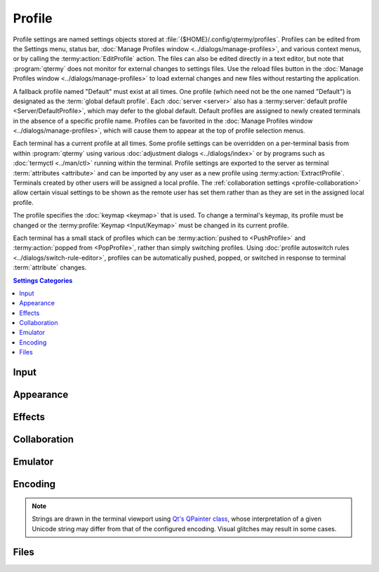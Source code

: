 .. Copyright © 2018 TermySequence LLC
.. SPDX-License-Identifier: CC-BY-SA-4.0

Profile
=======

Profile settings are named settings objects stored at :file:`{$HOME}/.config/qtermy/profiles`. Profiles can be edited from the Settings menu, status bar, :doc:`Manage Profiles window <../dialogs/manage-profiles>`, and various context menus, or by calling the :termy:action:`EditProfile` action. The files can also be edited directly in a text editor, but note that :program:`qtermy` does not monitor for external changes to settings files. Use the reload files button in the :doc:`Manage Profiles window <../dialogs/manage-profiles>` to load external changes and new files without restarting the application.

A fallback profile named "Default" must exist at all times. One profile (which need not be the one named "Default") is designated as the :term:`global default profile`. Each :doc:`server <server>` also has a :termy:server:`default profile <Server/DefaultProfile>`, which may defer to the global default. Default profiles are assigned to newly created terminals in the absence of a specific profile name. Profiles can be favorited in the :doc:`Manage Profiles window <../dialogs/manage-profiles>`, which will cause them to appear at the top of profile selection menus.

Each terminal has a current profile at all times. Some profile settings can be overridden on a per-terminal basis from within :program:`qtermy` using various :doc:`adjustment dialogs <../dialogs/index>` or by programs such as :doc:`termyctl <../man/ctl>` running within the terminal. Profile settings are exported to the server as terminal :term:`attributes <attribute>` and can be imported by any user as a new profile using :termy:action:`ExtractProfile`. Terminals created by other users will be assigned a local profile. The :ref:`collaboration settings <profile-collaboration>` allow certain visual settings to be shown as the remote user has set them rather than as they are set in the assigned local profile.

The profile specifies the :doc:`keymap <keymap>` that is used. To change a terminal's keymap, its profile must be changed or the :termy:profile:`Keymap <Input/Keymap>` must be changed in its current profile.

Each terminal has a small stack of profiles which can be :termy:action:`pushed to <PushProfile>` and :termy:action:`popped from <PopProfile>`, rather than simply switching profiles. Using :doc:`profile autoswitch rules <../dialogs/switch-rule-editor>`, profiles can be automatically pushed, popped, or switched in response to terminal :term:`attribute` changes.

.. contents:: Settings Categories
   :local:

Input
-----

.. termy:profile:: Input/Keymap string

   The :doc:`keymap <keymap>` that will be used in terminals with this profile.

.. termy:profile:: Input/SendMouseEvents boolean

   If enabled, the client will honor mouse modes enabled by terminal programs and will send mouse events to the server.

.. termy:profile:: Input/SendFocusEvents boolean

   If enabled, the client will honor the "focus in/focus out" mode enabled by terminal programs and will send focus events to the server.

.. termy:profile:: Input/SendScrollEvents boolean

   If enabled, the client will honor alternate scroll mode and will send scroll events to the server when the terminal's alternate screen buffer is active and the mouse wheel is used. This will override the normal mouse wheel behavior of scrolling the viewport up and down in the scrollback.

.. termy:profile:: Emulator/InitialFlags boolean

   If enabled, the terminal will start in :termy:profile:`alternate scroll mode <Input/SendScrollEvents>`.

Appearance
----------

.. termy:profile:: Appearance/BackgroundColor color

   A convenience setting which sets the terminal background color in the profile's :termy:profile:`Palette <Appearance/Palette>`.

.. termy:profile:: Appearance/ForegroundColor color

   A convenience setting which sets the terminal foreground color in the profile's :termy:profile:`Palette <Appearance/Palette>`.

.. termy:profile:: Appearance/Palette string

   The terminal color palette. This consists of a :ref:`standard 256-color palette <theme-editor-basic>` as well as :ref:`extended colors <theme-editor-extended>`.  This can be overridden on a per-terminal basis using the :ref:`Adjust Colors dialog <adjust-colors>` and :termy:action:`RandomTerminalTheme` action. Also, depending on the value of :termy:profile:`ShowRemoteColors <Collaboration/ShowRemoteColors>`, other users' color palettes may be shown in :termy:action:`their <TakeTerminalOwnership>` terminals. Refer to :doc:`../dialogs/theme-editor` for more information.

   Setting a :doc:`theme <theme>` or editing the color palette via this setting will update the :termy:profile:`Dircolors <Files/Dircolors>` as well.

   .. note:: Each profile stores its own color palette, separate from the :doc:`theme <theme>` system. If any theme happens to match both the profile's :termy:profile:`Palette <Appearance/Palette>` and :termy:profile:`Dircolors <Files/Dircolors>`, its name will be shown in the :doc:`settings editor <../dialogs/settings-editor>` at the :termy:profile:`Palette <Appearance/Palette>` setting. Changes made to that theme will not change the value of any profile settings.

.. termy:profile:: Appearance/Font string

   A string describing the terminal font, which must be a fixed-width (typewriter, monospace) font. This font string is passed to `QFont::fromString <http://doc.qt.io/qt-5/qfont.html#fromString>`_, which handles all font resolution. This can be overridden on a per-terminal basis using the :ref:`Adjust Font dialog <adjust-font>`. Also, depending on the value of :termy:profile:`ShowRemoteFont <Collaboration/ShowRemoteFont>`, other users' fonts may be shown in :termy:action:`their <TakeTerminalOwnership>` terminals.

   Some characters such as box and line drawing characters and :term:`emoji` are rendered directly by :program:`qtermy`.

.. termy:profile:: Appearance/WidgetLayout string

   Describes the position and visibility of the terminal :doc:`../widgets` and separators between them. This can be overridden on a per-terminal basis using the :ref:`Adjust Layout dialog <adjust-layout>`. Also, depending on the value of :termy:profile:`ShowRemoteLayout <Collaboration/ShowRemoteLayout>`, :doc:`termyctl <../man/ctl>` may be used to override this setting from within the terminal and other users' layouts may be shown in :termy:action:`their <TakeTerminalOwnership>` terminals.

.. termy:profile:: Appearance/ColumnFills string

   Draws fill lines in the terminal viewport at specified column positions using specified colors. This can be overridden on a per-terminal basis using the :ref:`Adjust Layout dialog <adjust-layout>`. Also, depending on the value of :termy:profile:`ShowRemoteFills <Collaboration/ShowRemoteFills>`, :doc:`termyctl <../man/ctl>` may be used to override this setting from within the terminal and other users' fills may be shown in :termy:action:`their <TakeTerminalOwnership>` terminals.

.. termy:profile:: Appearance/Badge string

   The format of the badge string drawn along the edge of the terminal viewport. The value of a terminal :term:`attribute` named ``varname`` may be substituted using the notation ``\(varname)``. The value of a server attribute named ``varname`` may be substituted using the notation ``\(server.varname)``. Multiple lines are not supported.

   Depending on the value of :termy:profile:`ShowRemoteBadge <Collaboration/ShowRemoteBadge>`, :doc:`termyctl <../man/ctl>` may be used to override this setting from within the terminal and other users' badge strings may be shown in :termy:action:`their <TakeTerminalOwnership>` terminals.

   Badge strings that do not fit within the terminal viewport can be animated using the :termy:global:`EnableBadgeScrolling <Effects/EnableBadgeScrolling>` and :termy:global:`BadgeScrollingRate <Effects/BadgeScrollingRate>` global settings.

.. termy:profile:: Appearance/ShowMainIndicators boolean

   If enabled, indicator graphics for the following conditions will be drawn in the terminal viewport:

     * Terminal is :termy:action:`owned <TakeTerminalOwnership>` by another client.
     * Terminal is :term:`hosting a connection <connection chaining>` to a server.
     * :termy:action:`Scroll lock <ToggleSoftScrollLock>` is active in the terminal.
     * :ref:`Command mode <keymap-modes>` is active.
     * :ref:`Selection mode <keymap-modes>` is active.
     * An :doc:`Alert <alert>` is :termy:action:`active <SetAlert>` in the terminal.
     * Terminal is an :term:`input multiplexing` leader.
     * Terminal is an :term:`input multiplexing` follower.

.. termy:profile:: Appearance/ShowThumbnailIndicators boolean

   If enabled, indicator images for the following conditions will be drawn in the terminal thumbnail in the :doc:`Terminals tool <../tools/terminals>`:

     * Terminal is :termy:action:`owned <TakeTerminalOwnership>` by another client. If :termy:global:`RenderAvatars <Inline/RenderAvatars>` is set and the owning client has set an :termy:global:`Avatar <Inline/Avatar>` image, it will be shown as this indicator.
     * Terminal is :term:`hosting a connection <connection chaining>` to a server.
     * :termy:action:`Scroll lock <ToggleSoftScrollLock>` is active in the terminal.
     * An :doc:`Alert <alert>` is :termy:action:`active <SetAlert>` in the terminal.
     * Terminal is an :term:`input multiplexing` leader.
     * Terminal is an :term:`input multiplexing` follower.

   Indicator images are loaded as SVG files from :file:`{$HOME}/.local/share/qtermy/images/indicator` and :file:`{prefix}/share/qtermy/images/indicator` in that order.

.. termy:profile:: Appearance/ShowThumbnailIcon boolean

   If enabled, the terminal thumbnail in the :doc:`Terminals tool <../tools/terminals>` will be decorated with an icon. The icon is normally set using the :doc:`icon autoswitch rules <../dialogs/icon-rule-editor>`, but can be set to a fixed icon using the :termy:profile:`FixedThumbnailIcon <Appearance/FixedThumbnailIcon>` profile setting or the :termy:action:`SetTerminalIcon` action.

.. termy:profile:: Appearance/FixedThumbnailIcon string

   Specifies a custom icon which will be displayed on the terminal thumbnail in the :doc:`Terminals tool <../tools/terminals>`, overriding the :doc:`icon autoswitch rules <../dialogs/icon-rule-editor>`. This can also be done using the :termy:action:`SetTerminalIcon` action. Refer to that action for more information.

   Note that :termy:profile:`ShowThumbnailIcon <Appearance/ShowThumbnailIcon>` must be enabled for this setting to have any effect.

.. termy:profile:: Appearance/NumRecentPrompts integer

   The number of recent prompts to show in the :ref:`Minimap widget <minimap-widget>`.

.. termy:profile:: Appearance/ShowFetchPosition boolean

   If enabled, a triangular cursor will be drawn in the :ref:`Minimap widget <minimap-widget>` showing the progress of any ongoing download of scrollback buffer contents. See also :termy:global:`ScrollbackFetchSpeed <Server/ScrollbackFetchSpeed>` in the global settings.

Effects
-------

.. termy:profile:: Effects/ExitStatusEffect enumeration

   Controls the display of a flash animation in the terminal thumbnail when a job finishes within the terminal. This requires :doc:`shell integration <../shell-integration>`.

.. termy:profile:: Effects/ExitStatusRuntime integer

   The minimum time a job must run before the :termy:profile:`ExitStatusEffect <Effects/ExitStatusEffect>` animation will be shown in the terminal thumbnail.

.. _profile-collaboration:

Collaboration
-------------

.. termy:profile:: Collaboration/AllowRemoteInput boolean

   If enabled, other clients can send input to terminals :termy:action:`owned <TakeTerminalOwnership>` by this client. This can be overridden on a per-terminal basis using the Terminal menu or :termy:action:`ToggleTerminalRemoteInput` action.

   .. warning:: **This is not a security mechanism**. Any client connected to a server can take ownership of a terminal at any time. This option is intended to prevent inadvertent input from other users.

.. termy:profile:: Collaboration/ShowRemoteFont enumeration

   Controls whether :termy:profile:`fonts <Appearance/Font>` set by programs within the terminal or by other users on :termy:action:`their <TakeTerminalOwnership>` terminals will be shown.

.. termy:profile:: Collaboration/ShowRemoteColors enumeration

   Controls whether :termy:profile:`colors <Appearance/Palette>` and :termy:profile:`dircolors <Files/Dircolors>` set by programs within the terminal or by other users on :termy:action:`their <TakeTerminalOwnership>` terminals will be shown.

.. termy:profile:: Collaboration/ShowRemoteLayout enumeration

   Controls whether :termy:profile:`widget layouts <Appearance/WidgetLayout>` set by programs within the terminal or by other users on :termy:action:`their <TakeTerminalOwnership>` terminals will be shown.

.. termy:profile:: Collaboration/ShowRemoteFills enumeration

   Controls whether :termy:profile:`column fills <Appearance/ColumnFills>` set by programs within the terminal or by other users on :termy:action:`their <TakeTerminalOwnership>` terminals will be shown.

.. termy:profile:: Collaboration/ShowRemoteBadge enumeration

   Controls whether :termy:profile:`badge strings <Appearance/Badge>` set by programs within the terminal or by other users on :termy:action:`their <TakeTerminalOwnership>` terminals will be shown.

.. termy:profile:: Collaboration/ResetRemoteOnTakingOwnership boolean

   If enabled, all profile settings associated with the current :termy:doc:`profile <../settings/profile>` will be pushed to the server as terminal :term:`attributes <attribute>` when :termy:action:`taking <TakeTerminalOwnership>` terminal ownership. Other clients may :termy:action:`extract <ExtractProfile>` their own profile from these settings.

.. termy:profile:: Collaboration/FollowRemoteScrolling boolean

   If enabled, and the terminal is :termy:action:`owned <TakeTerminalOwnership>` by another client, the active viewport's scrollback position and :ref:`timing origin <timing-widget>` will track the information reported by the owning client. This can be overridden on a per-terminal basis using the Terminal menu or :termy:action:`ToggleTerminalFollowing` action.

.. termy:profile:: Collaboration/AllowRemoteClipboard boolean

   If enabled, clipboard copy requests made by programs within the terminal will be honored.

Emulator
--------

.. termy:profile:: Emulator/TermSize size

   The starting size of the terminal. If there is an active viewport open when a new terminal is created, its size will be used instead of this setting.

.. termy:profile:: Emulator/ScrollbackSizePower integer

   The scrollback size. Must be a power of 2. Can be overridden on a per-terminal basis using the :ref:`Adjust Scrollback dialog <adjust-scrollback>`.

.. termy:profile:: Emulator/Command stringlist

   The command to run in the terminal. This is a list of strings consisting of an executable name and argument vector (including argument zero).

   .. include:: command-common.rst

.. termy:profile:: Emulator/Directory string

   The directory which the :termy:profile:`Command <Emulator/Command>` is run from. If unspecified, the command will be started in the user's :envvar:`HOME` directory. May be ignored if :termy:profile:`StartInSameDirectory <Emulator/StartInSameDirectory>` is set.

.. termy:profile:: Emulator/StartInSameDirectory boolean

   If enabled, the :termy:profile:`Command <Emulator/Command>` will be run from the current directory in the :term:`active terminal`, if available, rather than the configured :termy:profile:`Directory <Emulator/Directory>`.

.. termy:profile:: Emulator/Environment stringlist

   Environment variable rules used to set and clear environment variables before running the :termy:profile:`Command <Emulator/Command>`.

   The terminal answerback string can also be set via this setting.

   *New in version 1.1*: Per-session environment variables can also be set via this setting. These variables will be copied from the environment of the connecting client, and a warning will be displayed when the variables do not match those of the :termy:action:`owning <TakeTerminalOwnership>` client. :doc:`termyctl <../man/ctl>` may be used to check and fix these variables from within the terminal. By default, :envvar:`DISPLAY` and :envvar:`SSH_AUTH_SOCK` are configured as per-session environment variables.

.. termy:profile:: Emulator/ActionOnProcessExit enumeration

   Specifies what to do when the :termy:profile:`Command <Emulator/Command>` exits. One option is to restart the command. Another option is to stop the emulator, which may close the terminal depending on the configured :termy:profile:`AutoClose <Emulator/AutoClose>` setting.

.. termy:profile:: Emulator/AutoClose enumeration

   Specifies the conditions that permit the terminal to autoclose after the emulator has :termy:profile:`stopped <Emulator/ActionOnProcessExit>`. Note that the terminal will never autoclose if the :termy:profile:`Command <Emulator/Command>` exits before the configured :termy:profile:`AutoCloseTime <Emulator/AutoCloseTime>`.

.. termy:profile:: Emulator/AutoCloseTime integer

   The minimum time that the :termy:profile:`Command <Emulator/Command>` must run before the :termy:profile:`AutoClose <Emulator/AutoClose>` setting will be honored. Use this setting to prevent a terminal from autoclosing when its command exits immediately.

.. termy:profile:: Emulator/PromptClose enumeration

   Specifies the conditions under which a confirmation prompt will be shown before a terminal is :termy:action:`explicitly closed <CloseTerminal>`.

.. termy:profile:: Emulator/InsertNewlineBeforePrompt boolean

   If enabled, a newline will be printed prior to a prompt if the prompt would otherwise not begin at the first column. This feature requires :doc:`shell integration <../shell-integration>`.

.. termy:profile:: Emulator/ClearScreenByScrolling boolean

   If enabled, a clear screen request will be handled by inserting blank lines at the bottom of the terminal if a prompt is active. This will preserve the scrollback contents above the prompt while still placing the prompt at the top of a blank screen. This feature requires :doc:`shell integration <../shell-integration>`.

.. termy:profile:: Emulator/StartingMessage string

   A string to print to the terminal before running the :termy:profile:`Command <Emulator/Command>`.

Encoding
--------

.. termy:profile:: Emulator/Language string

   The desired language for the terminal. On its own, this setting only controls a small number of strings printed in the terminal by the server itself. Use :termy:profile:`SetLangEnvironmentVariable <Encoding/SetLangEnvironmentVariable>` to propagate this setting to programs within the terminal.

   The server must have a matching :term:`translation file <server translations>` installed for this setting to have any effect on the strings that it prints.

.. termy:profile:: Encoding/SetLangEnvironmentVariable boolean

   If enabled, the :envvar:`LANG` environment variable will be set to the value of the :termy:profile:`Language <Emulator/Language>` setting. This will override any :termy:profile:`Environment <Emulator/Environment>` rules for the same variable.

.. termy:profile:: Emulator/Encoding string

   The Unicode variant to use in the terminal. :ref:`Encodings <protocol-unicode>` are defined as part of the :doc:`TermySequence protocol <../protocol>` and specify the widths and combining behavior of Unicode code points, including :term:`emoji`. The encoding is used to synchronize the location of the screen cursor between the client and server.

   The server may not honor this request and may choose a different encoding. See :termy:profile:`WarnOnUnsupportedEncoding <Emulator/WarnOnUnsupportedEncoding>`.

.. note:: Strings are drawn in the terminal viewport using `Qt's QPainter class <http://doc.qt.io/qt-5/qpainter.html>`_, whose interpretation of a given Unicode string may differ from that of the configured encoding. Visual glitches may result in some cases.

.. termy:profile:: Encoding/UseEmoji boolean

   This setting is part of the requested :termy:profile:`Encoding <Emulator/Encoding>`. If enabled, emoji characters will be shown in emoji presentation and drawn as :term:`emoji images <emoji>`.

.. termy:profile:: Encoding/DoubleWidthAmbiguous boolean

   This setting is part of the requested :termy:profile:`Encoding <Emulator/Encoding>`. If enabled, ambiguous characters will be treated as double-width characters.

.. termy:profile:: Encoding/WarnOnUnsupportedEncoding boolean

   If enabled, a warning message will be :doc:`logged <../dialogs/event-log>` if a terminal has an :termy:profile:`Encoding <Emulator/Encoding>` which is unsupported by the client. When the server and client disagree on a terminal's encoding, characters and combining characters may be drawn with incorrect widths.

   See also :termy:global:`LogThreshold <Global/LogThreshold>` global setting.

.. _profile-files:

Files
-----

.. termy:profile:: Files/DirectorySizeLimit integer

   The maximum number of files that will be reported by the server and shown in the :doc:`Files tool <../tools/files>` for any given directory. The Files tool will allow the user to override this limit on a case-by-case basis.

.. termy:profile:: Files/FileDisplayFormat enumeration

   The display format to use in the :doc:`Files tool <../tools/files>`. This can be overridden from the Tools menu or context menu, or via the :termy:action:`SetFileListingFormat` and :termy:action:`ToggleFileListingFormat` actions.

.. termy:profile:: Files/FileChangeEffect enumeration

   Controls the display of a flash animation in the :doc:`Files tool <../tools/files>` when a file is modified.

.. termy:profile:: Files/ShowHiddenFiles boolean

   If enabled, hidden files will be shown in the :doc:`Files tool <../tools/files>`, similar to :command:`ls -a`.

.. termy:profile:: Files/FileClassify boolean

   If enabled, a classification character will be printed following the file names in the in the :doc:`Files tool <../tools/files>`, similar to :command:`ls -F`.

.. termy:profile:: Files/FileColorize boolean

   If enabled, the configured :termy:profile:`Dircolors <Files/Dircolors>` will be honored in the :doc:`Files tool <../tools/files>`, similar to :command:`ls --color`.

.. termy:profile:: Files/FileGittify boolean

   If enabled, a git status character will be printed prior to the file names in the :doc:`Files tool <../tools/files>` if applicable. The server must have `libgit2 <https://libgit2.github.com/>`_ support enabled at both compile time and runtime and libgit2 must be installed on the server's machine.

   If :termy:profile:`FileColorize <Files/FileColorize>` is enabled, git status characters will be drawn using :ref:`extended color categories <dircolors-editor-extended>` defined in the :termy:profile:`Dircolors <Files/Dircolors>`.

.. termy:profile:: Files/ShowGitBanner boolean

   If enabled, the current git branch will be shown in the :doc:`Files tool <../tools/files>` if applicable. The server must have `libgit2 <https://libgit2.github.com/>`_ support enabled at both compile time and runtime and libgit2 must be installed on the server's machine.

.. termy:profile:: Files/Dircolors string

   Specifies the dircolors to use in the :doc:`Files tool <../tools/files>` if :termy:profile:`FileColorize <Files/FileColorize>` is enabled, and in the terminal itself if :termy:profile:`SetLsColorsEnvironmentVariable <Files/SetLsColorsEnvironmentVariable>` is enabled. The setting is a string in :manpage:`dircolors(1)` format with some :program:`qtermy` :ref:`extensions <dircolors-editor-extended>` such as git colors. Refer to :doc:`../dialogs/dircolors-editor` for more information.

   This can be overridden on a per-terminal basis using the :ref:`Adjust Colors dialog <adjust-colors>` and :termy:action:`RandomTerminalTheme` action. Also, depending on the value of :termy:profile:`ShowRemoteColors <Collaboration/ShowRemoteColors>`, other users' dircolors may be shown in the Files tool for :termy:action:`their <TakeTerminalOwnership>` terminals.

   Setting a :doc:`theme <theme>` or editing the color palette via the :termy:profile:`Palette <Appearance/Palette>` setting will also update this setting.

   .. note:: Each profile stores its own dircolors, separate from the :doc:`theme <theme>` system. If any theme happens to match both the profile's :termy:profile:`Palette <Appearance/Palette>` and :termy:profile:`Dircolors <Files/Dircolors>`, its name will be shown in the :doc:`settings editor <../dialogs/settings-editor>` at the :termy:profile:`Palette <Appearance/Palette>` setting. Changes made to that theme will not change the value of any profile settings.

.. termy:profile:: Files/SetLsColorsEnvironmentVariable boolean

   If enabled, the :envvar:`LS_COLORS` and :envvar:`USER_LS_COLORS` environment variables will be set appropriately so that the configured :termy:profile:`Dircolors <Files/Dircolors>` are used by the terminal. This will override any :termy:profile:`Environment <Emulator/Environment>` rules for the same variables.

   .. note:: :doc:`Dircolors adjustments <../dialogs/dircolors-editor>` made while the terminal is running will not be reflected in these environment variables and thus will not be honored by programs within the terminal. Adjustments will be honored in the :doc:`Files tool <../tools/files>`.
